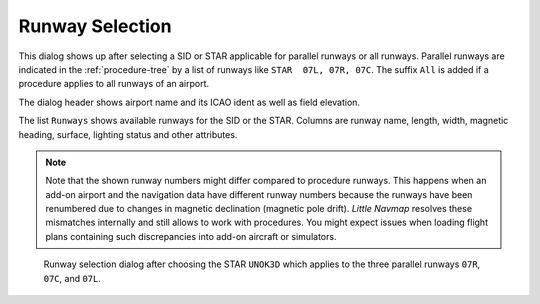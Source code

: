 Runway Selection
---------------------------------------------

This dialog shows up after selecting a SID or STAR applicable for parallel runways or all runways.
Parallel runways are indicated in the :ref:`procedure-tree` by a list of runways like ``STAR  07L, 07R, 07C``.
The suffix ``All`` is added if a procedure applies to all runways of an airport.

The dialog header shows airport name and its ICAO ident as well as field elevation.

The list ``Runways`` shows available runways for the SID or the STAR. Columns are runway
name, length, width, magnetic heading, surface, lighting status and other attributes.

.. note::

   Note that the shown runway numbers might differ compared to procedure runways.
   This happens when an add-on airport and the navigation data have different runway numbers because the
   runways have been renumbered due to changes in magnetic declination (magnetic pole drift).
   *Little Navmap* resolves these mismatches internally and still allows to work with procedures.
   You might expect issues when loading flight plans containing such discrepancies into add-on aircraft or simulators.

.. figure:: ../images/runwayselection.jpg

    Runway selection dialog after choosing the STAR ``UNOK3D`` which applies to the three parallel runways ``07R``, ``07C``, and ``07L``.







